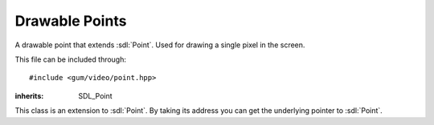 .. default-domain:: cpp
.. highlight:: cpp
.. _gum-video-point:

Drawable Points
==================

A drawable point that extends :sdl:`Point`. Used for drawing a single pixel in the screen.

This file can be included through::

    #include <gum/video/point.hpp>

.. namespace:: sdl

.. class:: point

    :inherits: SDL_Point

    This class is an extension to :sdl:`Point`. By taking its address you can get the
    underlying pointer to :sdl:`Point`.

    .. member:: int x

        The x position. A negative number results in undefined behaviour.
    .. member:: int y

        The y position. A negative number results in undefined behaviour.
    .. function:: point(int x = 0, int y = 0) noexcept

        Creates a point at position x and y. A negative number results in undefined behaviour.
    .. function:: void fill(colour c) noexcept
                  colour fill() const noexcept

        Retrieves or specifies the colour to use when rendering the point. Default colour is white.
    .. function:: void draw(SDL_Renderer* render)

        Draws the point using a hardware accelerated renderer. This allows
        the point to meet the requirements of :class:`is_renderer_drawable\<T>`.
